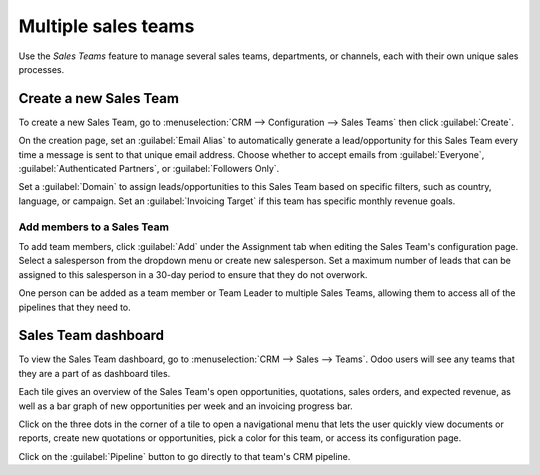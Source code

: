 ====================
Multiple sales teams
====================

Use the *Sales Teams* feature to manage several sales teams, departments, or channels, each with
their own unique sales processes.


Create a new Sales Team
=======================

To create a new Sales Team, go to :menuselection:`CRM --> Configuration --> Sales Teams` then click
:guilabel:`Create`.

On the creation page, set an :guilabel:`Email Alias` to automatically generate a lead/opportunity
for this Sales Team every time a message is sent to that unique email address. Choose whether to
accept emails from :guilabel:`Everyone`, :guilabel:`Authenticated Partners`, or
:guilabel:`Followers Only`.

Set a :guilabel:`Domain` to assign leads/opportunities to this Sales Team based on specific
filters, such as country, language, or campaign. Set an :guilabel:`Invoicing Target` if this team
has specific monthly revenue goals.

.. image:: multi_sales_team/sales-team-creation.png
   :align: center
   :alt: Create a Sales Team in Odoo CRM.

Add members to a Sales Team
---------------------------

To add team members, click :guilabel:`Add` under the Assignment tab when editing the Sales Team's
configuration page. Select a salesperson from the dropdown menu or create new salesperson. Set a
maximum number of leads that can be assigned to this salesperson in a 30-day period to ensure that
they do not overwork.

.. image:: multi_sales_team/add-a-salesperson.png
   :align: center
   :alt: Add a Salesperson inside Odoo CRM.

One person can be added as a team member or Team Leader to multiple Sales Teams, allowing them to
access all of the pipelines that they need to.

Sales Team dashboard
====================

To view the Sales Team dashboard, go to :menuselection:`CRM --> Sales --> Teams`. Odoo users will
see any teams that they are a part of as dashboard tiles.

Each tile gives an overview of the Sales Team's open opportunities, quotations, sales orders, and
expected revenue, as well as a bar graph of new opportunities per week and an invoicing progress
bar.

.. image:: multi_sales_team/sales-team-overview.png
   :align: center
   :alt: Sales Team Overview dashboard in Odoo CRM.

Click on the three dots in the corner of a tile to open a navigational menu that lets the user
quickly view documents or reports, create new quotations or opportunities, pick a color for this
team, or access its configuration page.

.. image:: multi_sales_team/team-overview-three-dot-menu.png
   :align: center
   :alt: Click the Three Dot Menu in Odoo CRM dashboard to view documents and create opportunities.

Click on the :guilabel:`Pipeline` button to go directly to that team's CRM pipeline.
